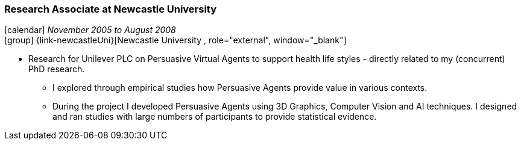 === Research Associate at Newcastle University

icon:calendar[title="Period"] _November 2005 to August 2008_ +
icon:group[title="Employee"] {link-newcastleUni}[Newcastle University , role="external", window="_blank"] +

* Research for Unilever PLC on Persuasive Virtual Agents to support health life styles - directly related to my (concurrent) PhD research.
  ** I explored through empirical studies how Persuasive Agents provide value in various contexts.
  ** During the project I developed Persuasive Agents using 3D Graphics, Computer Vision and AI techniques. I designed and ran studies with large numbers of participants to provide statistical evidence.
